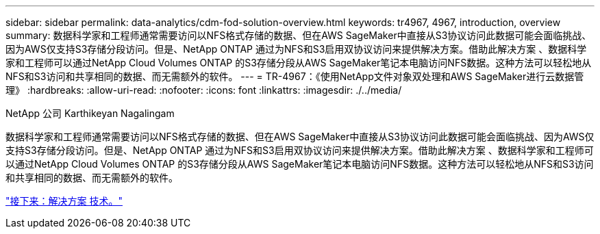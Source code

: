 ---
sidebar: sidebar 
permalink: data-analytics/cdm-fod-solution-overview.html 
keywords: tr4967, 4967, introduction, overview 
summary: 数据科学家和工程师通常需要访问以NFS格式存储的数据、但在AWS SageMaker中直接从S3协议访问此数据可能会面临挑战、因为AWS仅支持S3存储分段访问。但是、NetApp ONTAP 通过为NFS和S3启用双协议访问来提供解决方案。借助此解决方案 、数据科学家和工程师可以通过NetApp Cloud Volumes ONTAP 的S3存储分段从AWS SageMaker笔记本电脑访问NFS数据。这种方法可以轻松地从NFS和S3访问和共享相同的数据、而无需额外的软件。 
---
= TR-4967：《使用NetApp文件对象双处理和AWS SageMaker进行云数据管理》
:hardbreaks:
:allow-uri-read: 
:nofooter: 
:icons: font
:linkattrs: 
:imagesdir: ./../media/


NetApp 公司 Karthikeyan Nagalingam

[role="lead"]
数据科学家和工程师通常需要访问以NFS格式存储的数据、但在AWS SageMaker中直接从S3协议访问此数据可能会面临挑战、因为AWS仅支持S3存储分段访问。但是、NetApp ONTAP 通过为NFS和S3启用双协议访问来提供解决方案。借助此解决方案 、数据科学家和工程师可以通过NetApp Cloud Volumes ONTAP 的S3存储分段从AWS SageMaker笔记本电脑访问NFS数据。这种方法可以轻松地从NFS和S3访问和共享相同的数据、而无需额外的软件。

link:cdm-fod-solution-technology.html["接下来：解决方案 技术。"]
